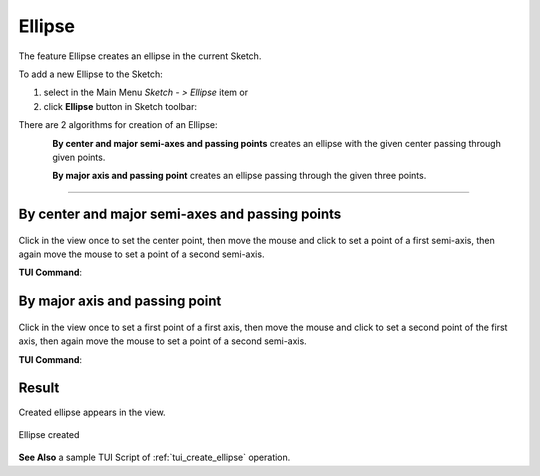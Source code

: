 .. |ellipse.icon|    image:: images/ellipse.png

Ellipse
=======

The feature Ellipse creates an ellipse in the current Sketch.

To add a new Ellipse to the Sketch:

#. select in the Main Menu *Sketch - > Ellipse* item  or
#. click |ellipse.icon| **Ellipse** button in Sketch toolbar:

There are 2 algorithms for creation of an Ellipse:

.. figure:: images/ellipse_cent_rad_32x32.png
   :align: left
   :height: 24px

**By center and major semi-axes and passing points** creates an ellipse with the given center passing through given points.

.. figure:: images/ellipse_axes_32x32.png
   :align: left
   :height: 24px

**By major axis and passing point** creates an ellipse passing through the given three points.

-------------------------------------------------------------------------------------------

By center and major semi-axes and passing points
""""""""""""""""""""""""""""""""""""""""""""""""

.. figure:: images/ellipse_panel_pt_rad.png
   :align: center

Click in the view once to set the center point, then move the mouse and click to set a point of a first semi-axis, then again move the mouse to set a point of a second semi-axis.

**TUI Command**:

.. py:function:: Sketch_1.addEllipse(CenterX, CenterY, MajorAxisX, MajorAxisY, PassedX, PassedY, True)

    :param real: Center X.
    :param real: Center Y.
    :param real: Major Axis X.
    :param real: Major Axis Y.
    :param real: Passed X.
    :param real: Passed Y.
    :param boolean: True mentions that the first coordinates define the center of the ellipse.
    :return: Result object.

By major axis and passing point
"""""""""""""""""""""""""""""""

.. figure:: images/ellipse_panel_3pt.png
   :align: center

Click in the view once to set a first point of a first axis, then move the mouse and click to set a second point of the first axis, then again move the mouse to set a point of a second semi-axis.

**TUI Command**:

.. py:function:: Sketch_1.addEllipse(MajorAxisStartX, MajorAxisStartY, MajorAxisEndX, MajorAxisEndY, PassedX, PassedY, False)

    :param real: Major Axis Start X.
    :param real: Major Axis Start Y.
    :param real: Major Axis End X.
    :param real: Major Axis End Y.
    :param real: Passed X.
    :param real: Passed Y.
    :param boolean: False mentions that the first coordinates define the start point of major axis of the ellipse.
    :return: Result object.

Result
""""""

Created ellipse appears in the view.

.. figure:: images/ellipse_result.png
   :align: center

   Ellipse created


**See Also** a sample TUI Script of :ref:`tui_create_ellipse` operation.
